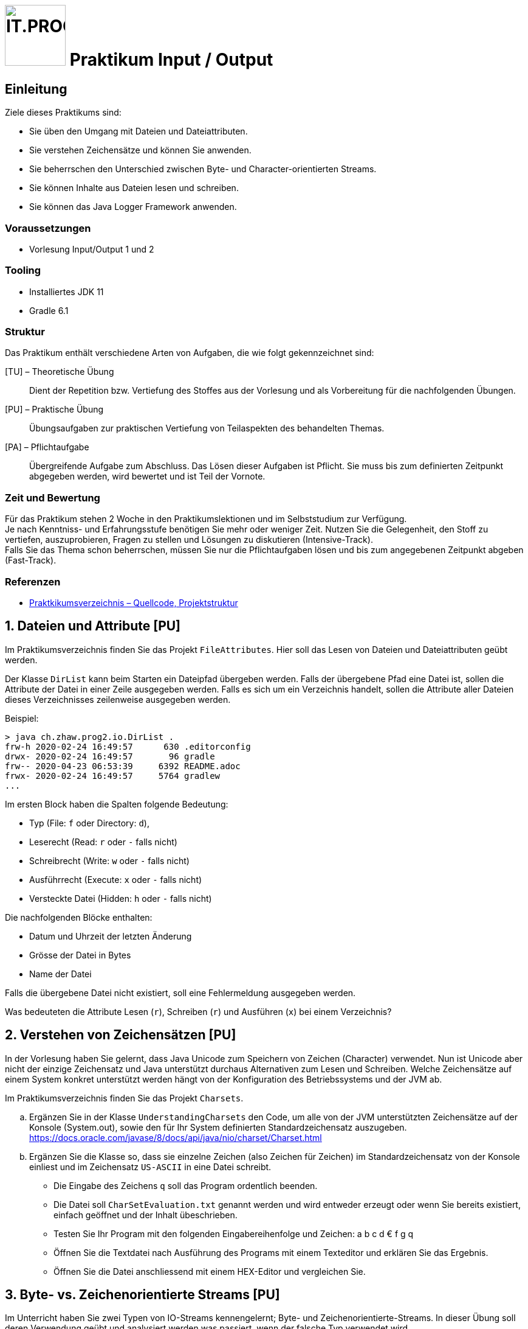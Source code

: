 :source-highlighter: coderay
:icons: font
:experimental:
:!sectnums:
:imagesdir: ./images/
:handout: ./handout/

:logo: IT.PROG2 -
ifdef::backend-html5[]
:logo: image:PROG2-300x300.png[IT.PROG2,100,100,role=right,fit=none,position=top right]
endif::[]
ifdef::env-github[]
:tip-caption: :bulb:
:note-caption: :information_source:
:important-caption: :heavy_exclamation_mark:
:caution-caption: :fire:
:warning-caption: :warning:
endif::[]

= {logo} Praktikum Input / Output

== Einleitung

Ziele dieses Praktikums sind:

* Sie üben den Umgang mit Dateien und Dateiattributen.
* Sie verstehen Zeichensätze und können Sie anwenden.
* Sie beherrschen den Unterschied zwischen Byte- und Character-orientierten Streams.
* Sie können Inhalte aus Dateien lesen und schreiben.
* Sie können das Java Logger Framework anwenden.

=== Voraussetzungen
* Vorlesung Input/Output 1 und 2

=== Tooling

* Installiertes JDK 11
* Gradle 6.1

=== Struktur

Das Praktikum enthält verschiedene Arten von Aufgaben, die wie folgt gekennzeichnet sind:

[TU] – Theoretische Übung::
Dient der Repetition bzw. Vertiefung des Stoffes aus der Vorlesung und als Vorbereitung für die nachfolgenden Übungen.

[PU] – Praktische Übung::
Übungsaufgaben zur praktischen Vertiefung von Teilaspekten des behandelten Themas.

[PA] – Pflichtaufgabe::
Übergreifende Aufgabe zum Abschluss. Das Lösen dieser Aufgaben ist Pflicht. Sie muss bis zum definierten Zeitpunkt abgegeben werden, wird bewertet und ist Teil der Vornote.

=== Zeit und Bewertung

Für das Praktikum stehen 2 Woche in den Praktikumslektionen und im Selbststudium zur Verfügung. +
Je nach Kenntniss- und Erfahrungsstufe benötigen Sie mehr oder
weniger Zeit.
Nutzen Sie die Gelegenheit, den Stoff zu vertiefen, auszuprobieren, Fragen zu stellen und Lösungen zu diskutieren (Intensive-Track). +
Falls Sie das Thema schon beherrschen, müssen Sie nur die Pflichtaufgaben lösen und bis zum angegebenen Zeitpunkt abgeben (Fast-Track).

=== Referenzen
// references
* link:{handout}[Praktkikumsverzeichnis – Quellcode, Projektstruktur]


:sectnums:
:sectnumlevels: 2
// Beginn des Aufgabenblocks

== Dateien und Attribute [PU]

Im Praktikumsverzeichnis finden Sie das Projekt `FileAttributes`. Hier soll das Lesen von Dateien und Dateiattributen geübt werden.

Der Klasse `DirList` kann beim Starten ein Dateipfad übergeben werden.
Falls  der übergebene Pfad eine Datei ist, sollen die Attribute der Datei in einer Zeile ausgegeben werden.
Falls es sich um ein Verzeichnis handelt, sollen die Attribute aller Dateien dieses Verzeichnisses zeilenweise ausgegeben werden.

Beispiel:
----
> java ch.zhaw.prog2.io.DirList .
frw-h 2020-02-24 16:49:57      630 .editorconfig
drwx- 2020-02-24 16:49:57       96 gradle
frw-- 2020-04-23 06:53:39     6392 README.adoc
frwx- 2020-02-24 16:49:57     5764 gradlew
...
----

Im ersten Block haben die Spalten folgende Bedeutung:

* Typ (File: `f` oder Directory: `d`),
* Leserecht (Read: `r` oder `-` falls nicht)
* Schreibrecht (Write: `w` oder `-` falls nicht)
* Ausführrecht (Execute: `x` oder `-` falls nicht)
* Versteckte Datei (Hidden: `h` oder `-` falls nicht)

Die nachfolgenden Blöcke enthalten:

* Datum und Uhrzeit der letzten Änderung
* Grösse der Datei in Bytes
* Name der Datei

Falls die übergebene Datei nicht existiert, soll eine Fehlermeldung ausgegeben werden.

Was bedeuteten die Attribute Lesen (`r`), Schreiben (`r`) und Ausführen (`x`) bei einem Verzeichnis?

== Verstehen von Zeichensätzen [PU]

In der Vorlesung haben Sie gelernt, dass Java Unicode zum Speichern von Zeichen (Character) verwendet.
Nun ist Unicode aber nicht der einzige Zeichensatz und Java unterstützt durchaus
Alternativen zum Lesen und Schreiben.
Welche Zeichensätze auf einem System konkret unterstützt werden hängt von der Konfiguration des Betriebssystems und der JVM ab.

Im Praktikumsverzeichnis finden Sie das Projekt `Charsets`.

[loweralpha]
. Ergänzen Sie in der Klasse `UnderstandingCharsets` den Code, um alle von der JVM unterstützten Zeichensätze auf der Konsole (System.out), sowie den für Ihr System definierten Standardzeichensatz auszugeben. +
https://docs.oracle.com/javase/8/docs/api/java/nio/charset/Charset.html

. Ergänzen Sie die Klasse so, dass sie einzelne Zeichen (also Zeichen für Zeichen) im Standardzeichensatz von der Konsole einliest und im Zeichensatz `US-ASCII` in eine Datei schreibt.
* Die Eingabe des Zeichens `q` soll das Program ordentlich beenden.
* Die Datei soll `CharSetEvaluation.txt` genannt werden und wird entweder erzeugt
oder wenn Sie bereits existiert, einfach geöffnet und der Inhalt übeschrieben.
* Testen Sie Ihr Program mit den folgenden Eingabereihenfolge und Zeichen: a b c d € f g q
* Öffnen Sie die Textdatei nach Ausführung des Programs mit einem Texteditor
und erklären Sie das Ergebnis.
* Öffnen Sie die Datei anschliessend mit einem HEX-Editor und vergleichen Sie.

== Byte- vs. Zeichenorientierte Streams [PU]
Im Unterricht haben Sie zwei Typen von IO-Streams kennengelernt; Byte- und Zeichenorientierte-Streams.
In dieser Übung soll deren Verwendung geübt und analysiert werden was passiert, wenn der falsche Typ verwendet wird.

Im Praktikumsverzeichnis finden Sie das Projekt `ByteCharStream`, welches unter anderem das Verzeichnis `files` mit den Dateien `rmz450.jpg` und `rmz450-spec.txt`.
Ergänzen Sie die Klasse `FileCopy` mit folgenden Funktionen.

[loweralpha]
. Verzeichnis-Struktur sicherstellen
* Das Quell-Verzeichnis soll als Konsolenargument übergeben und auf Korrektheit
überprüft werden.
* Korrekt bedeutet, dass das Verzeichnis existiert und ausser zwei Dateien mit den Namen
`rmz450.jpg` und `rmz450-spec.txt` nichts weiter enthält.

. Dateien kopieren
- Jede dieser Dateien soll zweimal kopiert werden, einmal zeichen- und einmal byte-orientiert.
- Dazu soll die jeweilige Datei geöffnet und Element für Element von der Originaldatei gelesen und in die Zieldatei geschrieben werden.
- Die Kopien sollen so benannt werden, dass aus dem Dateinamen hervorgeht, mit welcher
Methode sie erstellt wurde.

. Öffnen Sie die Kopien anschliessend mit einem entsprechenden Programm und erklären
Sie die entsprechenden Effekte.

. Öffnen Sie die Kopien anschliessend mit einem HEX-Editor und erklären Sie die Gründe
für die Effekte.

== Picture File Datasource [PA]

In Anwendungen will man oft die Anwendungslogik von der Datenhaltung (Persistenzschicht) abstrahieren, in dem ein technologieunabhängiges Interface zum Schreiben und Lesen der Daten verwendet wird.
Dies ermöglicht den Wechsel zwischen verschiedenen Speichertechnologien (Datenbank, Dateien, Netzwerkserver, ...), ohne dass die Anwendungslogik angepasst werden muss.

In der Übung `PictureDB` verwenden wir ein unabhängiges Interface `PictureDatasource` zum speichern und lesen von Bildinformationen (Klasse `Picture`).
`PictureDatasource` enthält Methoden um auf eine Datenquelle zuzugreifen, die Bildinformationen speichert.
[source, Java]
----
public interface PictureDatasource {
    // inherited from GenericDatasource<T>
    public void insert(Picture picture);
    public void update(Picture picture) throws RecordNotFoundException;
    public void delete(Picture picture) throws RecordNotFoundException;
    public int count();
    public Picture findById(int id);
    public Collection<Picture> findAll();

    // extended finder method for looking up picture records
    public Collection<Picture>findByPosition(float longitude, float latitude, float deviation);
}
----
[NOTE]
====
`PictureDataSource` erweitert das generische Interface `GenericDatasource` welches die Methoden enthält, die für alle Recordtypen gleiche sind.
====
Anhand der Methoden ist nicht ersichtlich, wie diese Informationen gespeichert werden. Es können somit unterschiedliche Implementationen für unterschiedliche Datenquellen implementiert werden (z.B. diverse Datenbanktypen SQL/No-SQL, Dateien, ...).

Ziel dieser Aufgabe ist es die Klasse `FilePictureDatasource` zu erstellen, welche Records von Bildinformationen der Klasse `Picture` in einer Datei verwaltet.

In der Datendatei (`db/picture-data.csv`) sollen die  Records für die Pictures im _Character Separated Value_ Format (CSV) gespeichert werden.

Das heisst jede Zeile enthält einen Record, dessen Felder mit einem Trennzeichen (`DELIMITER`), in unserem Fall der Strichpunkt (`;`), getrennt sind.

Damit die Records mit den Bildinformationen eindeutig identifiziert werden können muss jeder Eintrag eine eindeutige Identifikation (`id`) besitzen, der sich auch sobald gespeichert nicht mer ändern darf.
Die `id` wird beim ersten Speichern in die Datasource von dieser bestimmt und im Record-Objekt gesetzt.
Da jeder Record diese Anforderung hat, wurde dies in der abstrakten Klasse `Record` implementiert, von welcher `Picture` abgeleitet ist.


[loweralpha]
. Studieren Sie abgegebenen generischen und abstrakten Klassen, sowie die Klasse `Picture`, die bereits komplett implementiert ist.
. Überlegen Sie sich, wie die einzelnen Operationen (insert, update, delete, ...) umgesetzt werden können, wenn sie mit zeilenweisen Records in einem File arbeiten:
* Wie kann bei einem Insert die nächste noch nicht verwendete `id` festgestellt werden?
** evtl. wird von verschiedenen Stellen auf die Datei zugegriffen. Sie können Sich also nicht auf eine statische variable verlassen
** zudem können beim Löschen von Records Lücken bei den id's entstehen
** es muss nicht mal sein, dass der Record mit der grössten id am Ende steht.
* Wie aktualisieren sie eine einzelne Zeile bei einem Update?
* Wie entfernen Sie eine ganze Zeile bei einem Delete?
+
[IMPORTANT]
====
Die Lösung muss mit einer minimalen, deterministischen Menge Speicher auskommen, d.h. Sie können nicht einfach die ganze Datei in den Speicher laden, da die Datei sehr gross ein könnte.
====

. Implementieren sie die Methoden der Klasse `FilePictureDatasource`
. Testen Sie ihre Implementation mit Hilfe der Klasse `PictureImport` in welcher Bildinformationen von der Konsole abgefragt, als Picture-Record gespeichert und wieder ausgelesen werden.
. Schreiben Sie die Testklasse `FilePictureDatasourceTest`, in welcher Sie Tests für die verschiedenen Methoden implementieren. Für jede modifizierende Methode muss mindestens ein positiver und ein negativer Test geschrieben werden.
. Ergänzen Sie die Klasse `FilePictureDatasource` mit Logger-Meldungen.
* Verwenden sie verschiedene Level von Log-Meldungen  (INFO, WARNING, SEVERE, FINE,..) z.B.
** Statusmeldungen → INFO (Record saved)
** Fehlermeldungen → WARNING oder SEVERE (Failed to save record)
** Debugmeldungen  → FINE, FINER (New id=..., File opened/closed/copied/deleted)
* Auf der Konsole sollen Meldungen des Levels INFO und höher ausgegeben werden.
* In eine zusätzliche Log-Datei `picturedb.log` sollen alle Meldungen (inkl. FINE, FINER) zeilenweise ausgegeben werden.


// Ende des Aufgabenblocks
:!sectnums:
== Abschluss
Stellen Sie sicher, dass die Tests der Pflichtaufgabe mittels `gradle test` gestartet werden können und pushen Sie die Lösung vor der Deadline in ihr Abgaberepository.
